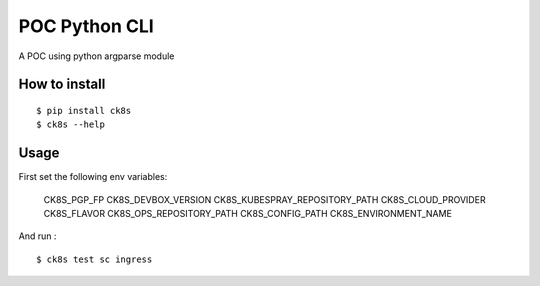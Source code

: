 POC Python CLI
=====================

A POC using python argparse module 


How to install
----------------

::

    $ pip install ck8s
    $ ck8s --help

Usage
------

First set the following env variables: 

  CK8S_PGP_FP
  CK8S_DEVBOX_VERSION
  CK8S_KUBESPRAY_REPOSITORY_PATH
  CK8S_CLOUD_PROVIDER
  CK8S_FLAVOR
  CK8S_OPS_REPOSITORY_PATH
  CK8S_CONFIG_PATH
  CK8S_ENVIRONMENT_NAME

And run :

::

    $ ck8s test sc ingress